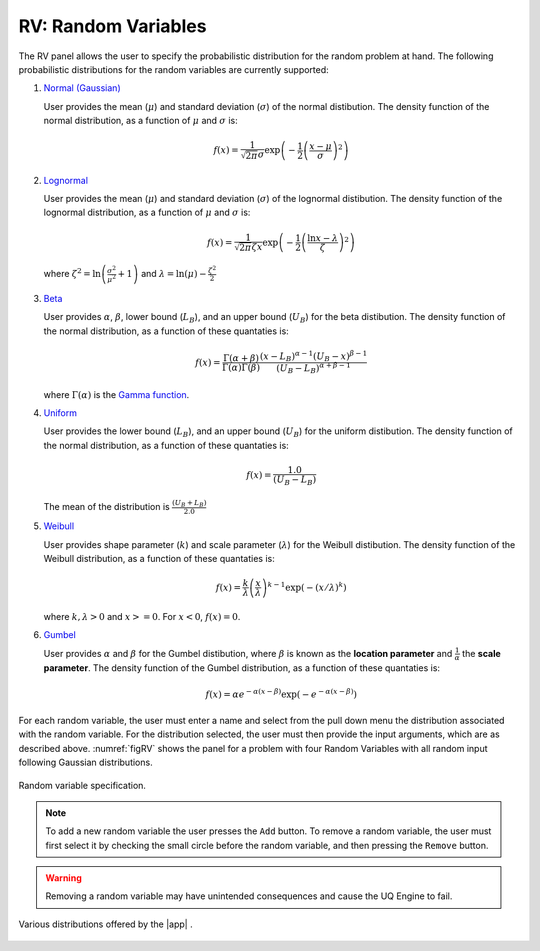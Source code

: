 RV: Random Variables
====================

The RV panel allows the user to specify the probabilistic distribution for the random problem at hand. The following probabilistic distributions for the random variables are currently supported: 

1. `Normal (Gaussian) <https://dakota.sandia.gov//sites/default/files/docs/6.9/html-ref/variables-normal_uncertain.html>`_

   User provides the mean (:math:`\mu`) and standard deviation (:math:`\sigma`) of the normal distibution. The density function of the normal distribution, as a function of :math:`\mu` and :math:`\sigma` is:

   .. math::

      f(x) = \frac{1}{\sqrt{2 \pi} \sigma} \exp \left( -{\frac{1}{2} \left( \frac{x - \mu}{\sigma} \right)^2} \right)


2. `Lognormal <https://dakota.sandia.gov//sites/default/files/docs/6.9/html-ref/variables-lognormal_uncertain.html>`_


   User provides the mean (:math:`\mu`) and standard deviation (:math:`\sigma`) of the lognormal distibution. The density function of the lognormal distribution, as a function of :math:`\mu` and :math:`\sigma` is:

   .. math::

      f(x) = \frac{1}{\sqrt{2 \pi} \zeta x} \exp \left( -{\frac{1}{2} \left( \frac{\ln x - \lambda}{\zeta} \right)^2} \right)


  where :math:`\zeta^2 = \ln \left( \frac{\sigma^2}{\mu^2} + 1 \right)` and :math:`\lambda = \ln(\mu) - \frac{\zeta^2}{2}`


3. `Beta <https://dakota.sandia.gov//sites/default/files/docs/6.9/html-ref/variables-beta_uncertain.html>`_


   User provides :math:`\alpha`, :math:`\beta`, lower bound (:math:`L_B`), and an upper bound (:math:`U_B`) for the beta distibution. The density function of the normal distribution, as a function of these quantaties is:

   .. math::

      f(x) = \frac{\Gamma(\alpha + \beta)}{\Gamma(\alpha)\Gamma(\beta)} \frac{(x - L_B)^{\alpha-1}(U_B-x)^{\beta-1}}{(U_B - L_B)^{\alpha + \beta - 1}}


   where :math:`\Gamma(\alpha)` is the `Gamma function <http://mathworld.wolfram.com/GammaFunction.html>`_.



4. `Uniform <https://dakota.sandia.gov//sites/default/files/docs/6.9/html-ref/variables-uniform_uncertain.html>`_


   User provides the lower bound (:math:`L_B`), and an upper bound (:math:`U_B`) for the uniform distibution. The density function of the normal distribution, as a function of these quantaties is:

   .. math::

      f(x) = \frac{1.0}{(U_B - L_B)}

   The mean of the distribution is :math:`\frac{(U_B + L_B)}{2.0}`

5. `Weibull <https://dakota.sandia.gov//sites/default/files/docs/6.9/html-ref/variables-weibull_uncertain.html>`_


   User provides shape parameter (:math:`k`) and scale parameter (:math:`\lambda`)  for the Weibull distibution. The density function of the Weibull distribution, as a function of these quantaties is:

   .. math::

      f(x) = \frac{k}{\lambda}\left(\frac{x}{\lambda}\right)^{k-1} \exp \left( -(x/\lambda)^{k} \right)

   where :math:`k,\lambda > 0` and :math:`x >= 0`. For :math:`x<0`, :math:`f(x) = 0`.


6. `Gumbel <https://dakota.sandia.gov//sites/default/files/docs/6.9/html-ref/variables-gumbel_uncertain.html>`_


   User provides :math:`\alpha` and :math:`\beta` for the Gumbel distibution, where :math:`\beta` is known as the **location parameter** and :math:`\frac{1}{\alpha}` the **scale parameter**. The density function of the Gumbel distribution, as a function of these quantaties is:

   .. math::
   
	f(x) = \alpha e^{-\alpha(x-\beta)} \exp(-e^{-\alpha(x-\beta)})


For each random variable, the user must enter a name and select from the pull down menu the distribution associated with the random variable. For the distribution selected, the user must then provide the input arguments, which are as described above. :numref:`figRV` shows the panel for a problem with four Random Variables with all random input following Gaussian distributions. 

.. _figRV:

.. figure:: figures/rv.png
   :align: center
   :figclass: align-center

   Random variable specification.

.. note::

   To add a new random variable the user presses the ``Add`` button. To remove a random variable, the user must first select it by checking the small circle before the random variable, and then pressing the ``Remove`` button.

.. warning::

   Removing a random variable may have unintended consequences and cause the UQ Engine to fail. 

.. figure:: figures/rvplot.png
   :align: center
   :width: 800
   :figclass: align-center

   Various distributions offered by the |app| .

